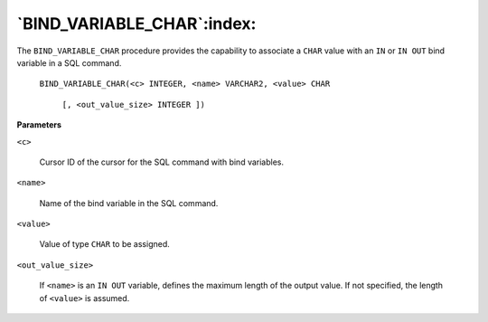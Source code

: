 .. raw:: latex

   \newpage

`BIND_VARIABLE_CHAR`:index:
---------------------------

The ``BIND_VARIABLE_CHAR`` procedure provides the capability to associate
a ``CHAR`` value with an ``IN`` or ``IN OUT`` bind variable in a SQL command.

    ``BIND_VARIABLE_CHAR(<c> INTEGER, <name> VARCHAR2, <value> CHAR``

        ``[, <out_value_size> INTEGER ])``

**Parameters**

``<c>``

    Cursor ID of the cursor for the SQL command with bind variables.

``<name>``

    Name of the bind variable in the SQL command.

``<value>``

    Value of type ``CHAR`` to be assigned.

``<out_value_size>``

    If ``<name>`` is an ``IN OUT`` variable, defines the maximum length of the
    output value. If not specified, the length of ``<value>`` is assumed.

